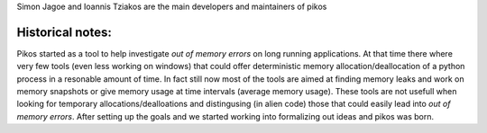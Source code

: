 Simon Jagoe and Ioannis Tziakos are the main developers and maintainers of pikos

Historical notes:
-----------------

Pikos started as a tool to help investigate *out of memory errors* on long running 
applications. At that time there where very few tools (even less working on windows) 
that could offer deterministic memory allocation/deallocation of a python process 
in a resonable amount of time. In fact still now most of the tools are aimed at 
finding memory leaks and work on memory snapshots or give memory usage at time 
intervals (average memory usage). These tools are not usefull when looking for 
temporary allocations/dealloations and distingusing (in alien code) those that 
could easily lead into *out of memory errors*. After setting up the goals and we 
started working into formalizing out ideas and pikos was born.
